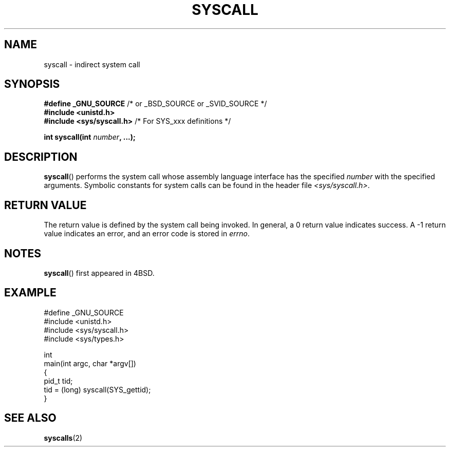 .\" Copyright (c) 1980, 1991, 1993
.\"	The Regents of the University of California.  All rights reserved.
.\"
.\" Redistribution and use in source and binary forms, with or without
.\" modification, are permitted provided that the following conditions
.\" are met:
.\" 1. Redistributions of source code must retain the above copyright
.\"    notice, this list of conditions and the following disclaimer.
.\" 2. Redistributions in binary form must reproduce the above copyright
.\"    notice, this list of conditions and the following disclaimer in the
.\"    documentation and/or other materials provided with the distribution.
.\" 3. All advertising materials mentioning features or use of this software
.\"    must display the following acknowledgement:
.\"	This product includes software developed by the University of
.\"	California, Berkeley and its contributors.
.\" 4. Neither the name of the University nor the names of its contributors
.\"    may be used to endorse or promote products derived from this software
.\"    without specific prior written permission.
.\"
.\" THIS SOFTWARE IS PROVIDED BY THE REGENTS AND CONTRIBUTORS ``AS IS'' AND
.\" ANY EXPRESS OR IMPLIED WARRANTIES, INCLUDING, BUT NOT LIMITED TO, THE
.\" IMPLIED WARRANTIES OF MERCHANTABILITY AND FITNESS FOR A PARTICULAR PURPOSE
.\" ARE DISCLAIMED.  IN NO EVENT SHALL THE REGENTS OR CONTRIBUTORS BE LIABLE
.\" FOR ANY DIRECT, INDIRECT, INCIDENTAL, SPECIAL, EXEMPLARY, OR CONSEQUENTIAL
.\" DAMAGES (INCLUDING, BUT NOT LIMITED TO, PROCUREMENT OF SUBSTITUTE GOODS
.\" OR SERVICES; LOSS OF USE, DATA, OR PROFITS; OR BUSINESS INTERRUPTION)
.\" HOWEVER CAUSED AND ON ANY THEORY OF LIABILITY, WHETHER IN CONTRACT, STRICT
.\" LIABILITY, OR TORT (INCLUDING NEGLIGENCE OR OTHERWISE) ARISING IN ANY WAY
.\" OUT OF THE USE OF THIS SOFTWARE, EVEN IF ADVISED OF THE POSSIBILITY OF
.\" SUCH DAMAGE.
.\"
.\"     @(#)syscall.2	8.1 (Berkeley) 6/16/93
.\"
.\"
.\" 2002-03-20  Christoph Hellwig <hch@infradead.org>
.\"	- adopted for Linux
.\"
.TH SYSCALL 2 2007-07-26 "Linux" "Linux Programmer's Manual"
.SH NAME
syscall \- indirect system call
.SH SYNOPSIS
.nf
.BR "#define _GNU_SOURCE     "     "   /* or _BSD_SOURCE or _SVID_SOURCE */"
.B #include <unistd.h>
.BR "#include <sys/syscall.h>   "  "/* For SYS_xxx definitions */"

.BI "int syscall(int " number ", ...);"
.fi
.SH DESCRIPTION
.BR syscall ()
performs the system call whose assembly language
interface has the specified
.I number
with the specified arguments.
Symbolic constants for system calls can be found in the header file
.IR <sys/syscall.h> .
.SH RETURN VALUE
The return value is defined by the system call being invoked.
In general, a 0 return value indicates success.
A \-1 return value indicates an error,
and an error code is stored in
.IR errno .
.SH NOTES
.BR syscall ()
first appeared in
4BSD.
.SH EXAMPLE
.nf
#define _GNU_SOURCE
#include <unistd.h>
#include <sys/syscall.h>
#include <sys/types.h>

int
main(int argc, char *argv[])
{
    pid_t tid;
    tid = (long) syscall(SYS_gettid);
}
.fi
.SH SEE ALSO
.BR syscalls (2)
